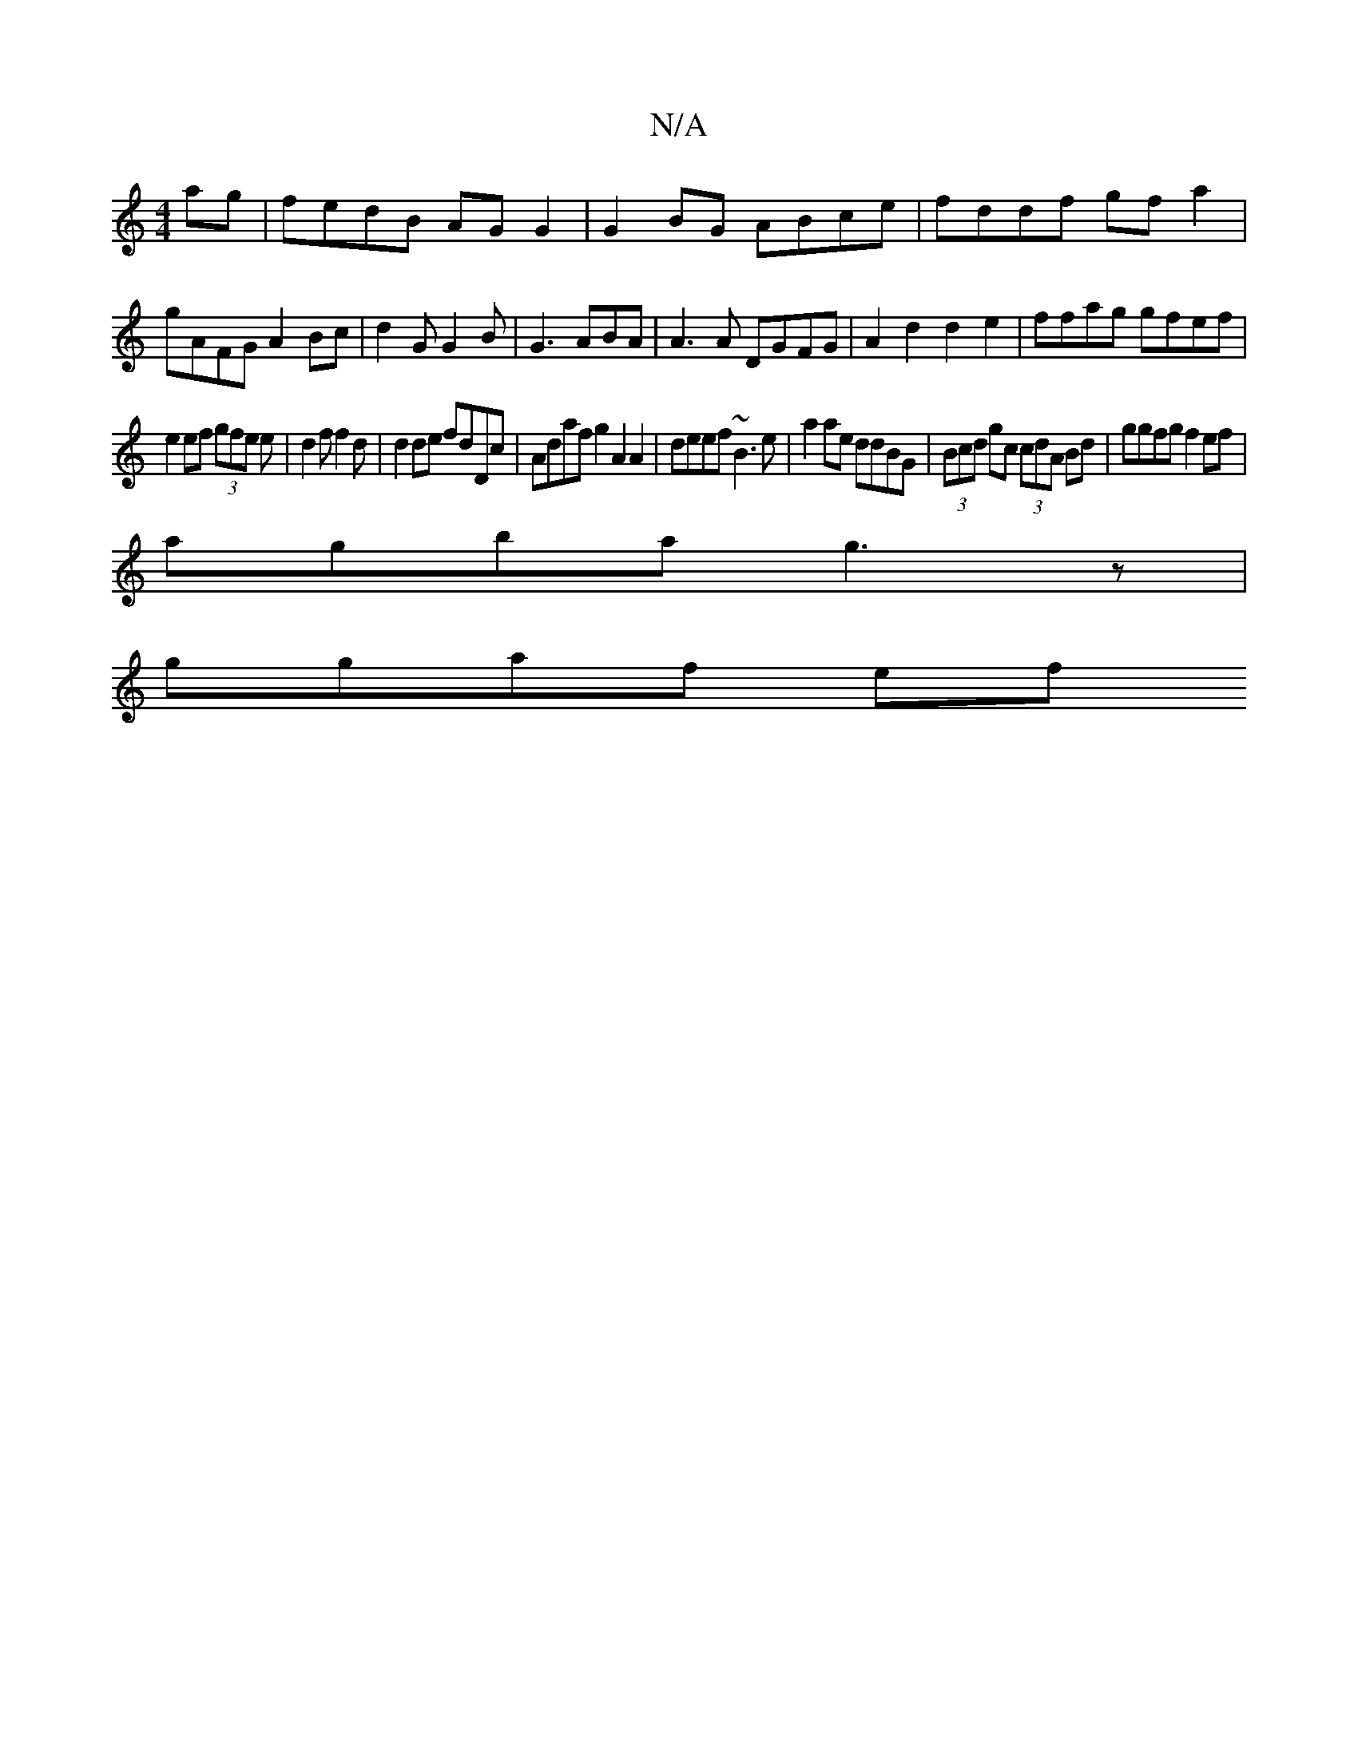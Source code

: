X:1
T:N/A
M:4/4
R:N/A
K:Cmajor
ag|fedB AGG2|G2BG ABce|fddf gfa2|
gAFG A2Bc|d2G G2B|G3 ABA|A3A DGFG|A2d2 d2 e2|ffag gfef|
e2ef (3gfe e|d2f f2d| d2de fdDc|Adaf g2A2A2|deef ~B3e|a2ae ddBG|(3Bcd gc (3cdA Bd|ggfg f2ef|
agba g3z|
ggaf ef